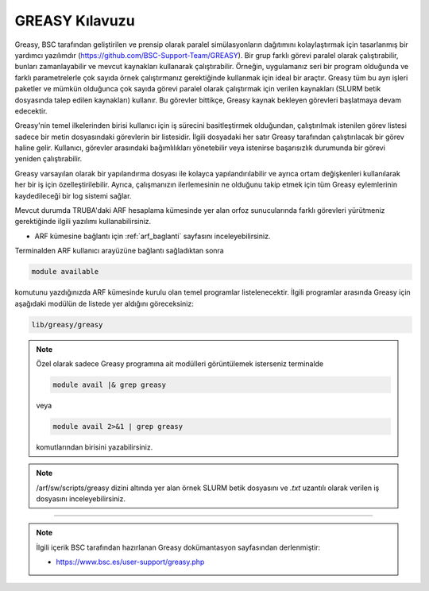 
=================
GREASY Kılavuzu
=================


Greasy, BSC tarafından geliştirilen ve prensip olarak paralel simülasyonların dağıtımını kolaylaştırmak için tasarlanmış bir yardımcı yazılımdır (https://github.com/BSC-Support-Team/GREASY). Bir grup farklı görevi paralel olarak çalıştırabilir, bunları zamanlayabilir ve mevcut kaynakları kullanarak çalıştırabilir. Örneğin, uygulamanız seri bir program olduğunda ve farklı parametrelerle çok sayıda örnek çalıştırmanız gerektiğinde kullanmak için ideal bir araçtır. Greasy tüm bu ayrı işleri paketler ve mümkün olduğunca çok sayıda görevi paralel olarak çalıştırmak için verilen kaynakları (SLURM betik dosyasında talep edilen kaynakları) kullanır. Bu görevler bittikçe, Greasy kaynak bekleyen görevleri başlatmaya devam edecektir.

Greasy'nin temel ilkelerinden birisi kullanıcı için iş sürecini basitleştirmek olduğundan, çalıştırılmak istenilen görev listesi sadece bir metin dosyasındaki görevlerin bir listesidir. İlgili dosyadaki her satır Greasy tarafından çalıştırılacak bir görev haline gelir. Kullanıcı, görevler arasındaki bağımlılıkları yönetebilir veya istenirse başarısızlık durumunda bir görevi yeniden çalıştırabilir.

Greasy varsayılan olarak bir yapılandırma dosyası ile kolayca yapılandırılabilir ve ayrıca ortam değişkenleri kullanılarak her bir iş için özelleştirilebilir. Ayrıca, çalışmanızın ilerlemesinin ne olduğunu takip etmek için tüm Greasy eylemlerinin kaydedileceği bir log sistemi sağlar.

Mevcut durumda TRUBA'daki ARF hesaplama kümesinde yer alan orfoz sunucularında farklı görevleri yürütmeniz gerektiğinde ilgili yazılımı kullanabilirsiniz. 

* ARF kümesine bağlantı için :ref:`arf_baglanti` sayfasını inceleyebilirsiniz.

Terminalden ARF kullanıcı arayüzüne bağlantı sağladıktan sonra  

.. code-block:: bash

    module available

komutunu yazdığınızda ARF kümesinde kurulu olan temel programlar listelenecektir.  İlgili programlar arasında Greasy için aşağıdaki modülün de listede yer aldığını göreceksiniz:


.. code-block:: bash

    lib/greasy/greasy

.. note::

    Özel olarak sadece Greasy programına ait modülleri görüntülemek isterseniz terminalde

    .. code-block:: bash

        module avail |& grep greasy

    veya

    .. code-block:: bash

        module avail 2>&1 | grep greasy

    komutlarından birisini yazabilirsiniz.

.. note::

    /arf/sw/scripts/greasy dizini altında yer alan örnek SLURM betik dosyasını ve *.txt* uzantılı olarak verilen iş dosyasını inceleyebilirsiniz.



----------

.. note::

    İlgili içerik BSC tarafından hazırlanan Greasy dokümantasyon sayfasından derlenmiştir:

    - https://www.bsc.es/user-support/greasy.php
